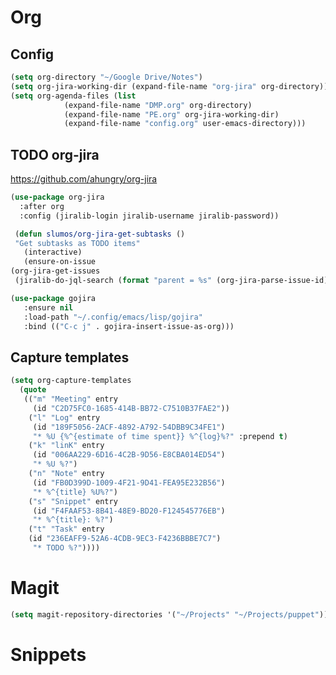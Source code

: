 * Org
** Config
   #+BEGIN_SRC emacs-lisp
     (setq org-directory "~/Google Drive/Notes")
     (setq org-jira-working-dir (expand-file-name "org-jira" org-directory))
     (setq org-agenda-files (list
			     (expand-file-name "DMP.org" org-directory)
			     (expand-file-name "PE.org" org-jira-working-dir)
			     (expand-file-name "config.org" user-emacs-directory)))
   #+END_SRC
** TODO org-jira
   [[https://github.com/ahungry/org-jira]]
   #+BEGIN_SRC emacs-lisp
     (use-package org-jira
       :after org
       :config (jiralib-login jiralib-username jiralib-password))
   #+END_SRC

   #+BEGIN_SRC emacs-lisp
     (defun slumos/org-jira-get-subtasks ()
	 "Get subtasks as TODO items"
       (interactive)
       (ensure-on-issue
	(org-jira-get-issues
	 (jiralib-do-jql-search (format "parent = %s" (org-jira-parse-issue-id))))))
   #+END_SRC

   #+BEGIN_SRC emacs-lisp
   (use-package gojira
      :ensure nil
      :load-path "~/.config/emacs/lisp/gojira"
      :bind (("C-c j" . gojira-insert-issue-as-org)))
   #+END_SRC

** Capture templates
   #+BEGIN_SRC emacs-lisp
     (setq org-capture-templates
	   (quote
	    (("m" "Meeting" entry
	      (id "C2D75FC0-1685-414B-BB72-C7510B37FAE2"))
	     ("l" "Log" entry
	      (id "189F5056-2ACF-4892-A792-54DBB9C34FE1")
	      "* %U {%^{estimate of time spent}} %^{log}%?" :prepend t)
	     ("k" "linK" entry
	      (id "006AA229-6D16-4C2B-9D56-E8CBA014ED54")
	      "* %U %?")
	     ("n" "Note" entry
	      (id "FB0D399D-1009-4F21-9D41-FEA95E232B56")
	      "* %^{title} %U%?")
	     ("s" "Snippet" entry
	      (id "F4FAAF53-8B41-48E9-BD20-F124545776EB")
	      "* %^{title}: %?")
	     ("t" "Task" entry
	     (id "236EAFF9-52A6-4CDB-9EC3-F4236BBBE7C7")
	      "* TODO %?"))))
   #+END_SRC
* Magit
  #+BEGIN_SRC emacs-lisp
  (setq magit-repository-directories '("~/Projects" "~/Projects/puppet"))
  #+END_SRC
* Snippets
